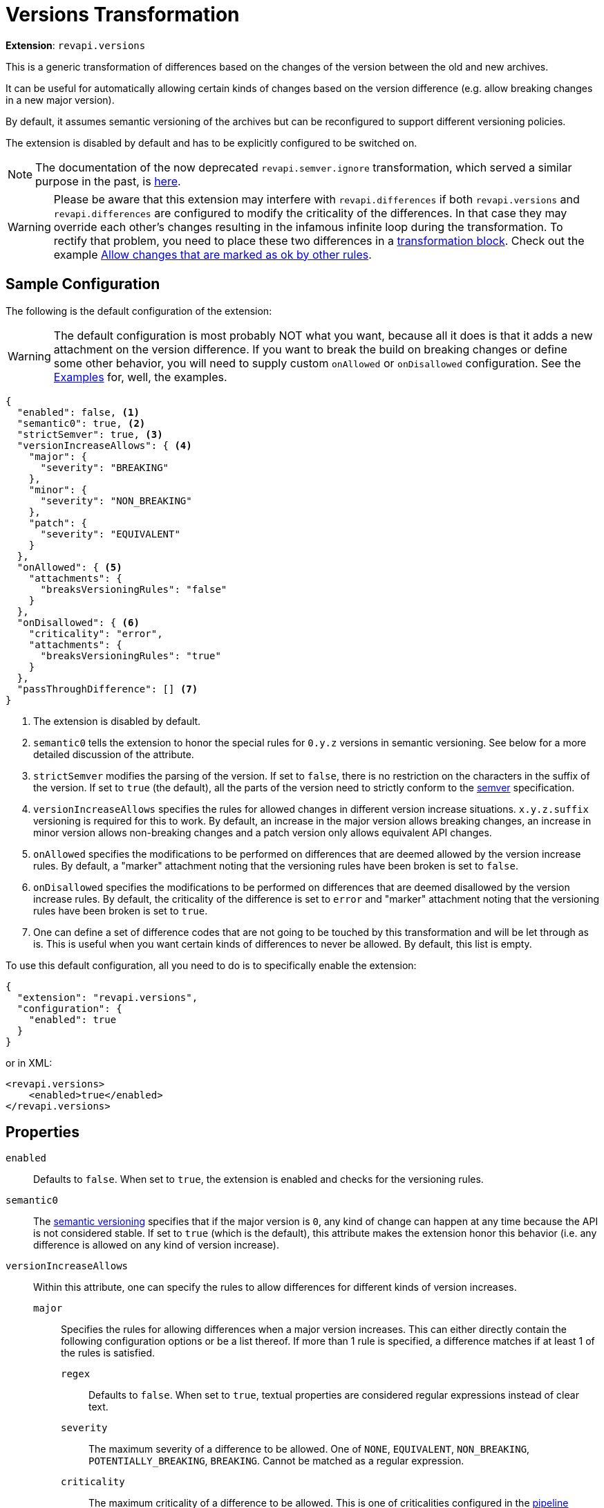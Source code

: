= Versions Transformation

*Extension*: `revapi.versions`

This is a generic transformation of differences based on the changes of the version between the old and new archives.

It can be useful for automatically allowing certain kinds of changes based on the version difference (e.g. allow breaking changes in a new major version).

By default, it assumes semantic versioning of the archives but can be reconfigured to support different versioning policies.

The extension is disabled by default and has to be explicitly configured to be switched on.

NOTE: The documentation of the now deprecated `revapi.semver.ignore` transformation, which served a similar purpose in the past, is
xref:semver-ignore.adoc[here].

WARNING: Please be aware that this extension may interfere with `revapi.differences` if both `revapi.versions` and `revapi.differences` are configured
to modify the criticality of the differences. In that case they may override each other's changes resulting in the infamous infinite loop during
the transformation. To rectify that problem, you need to place these two differences in a
xref:revapi::configuration.adoc#_transform_blocks[transformation block]. Check out the example <<_allow_changes_that_are_marked_as_ok_by_other_rules>>.

== Sample Configuration

The following is the default configuration of the extension:

WARNING: The default configuration is most probably NOT what you want, because all it does is that it adds a new
attachment on the version difference. If you want to break the build on breaking changes or define some other behavior,
you will need to supply custom `onAllowed` or `onDisallowed` configuration. See the <<Examples>> for, well,
the examples.

[source,json]
----
{
  "enabled": false, <1>
  "semantic0": true, <2>
  "strictSemver": true, <3>
  "versionIncreaseAllows": { <4>
    "major": {
      "severity": "BREAKING"
    },
    "minor": {
      "severity": "NON_BREAKING"
    },
    "patch": {
      "severity": "EQUIVALENT"
    }
  },
  "onAllowed": { <5>
    "attachments": {
      "breaksVersioningRules": "false"
    }
  },
  "onDisallowed": { <6>
    "criticality": "error",
    "attachments": {
      "breaksVersioningRules": "true"
    }
  },
  "passThroughDifference": [] <7>
}
----

<1> The extension is disabled by default.
<2> `semantic0` tells the extension to honor the special rules for `0.y.z` versions in semantic versioning.
See below for a more detailed discussion of the attribute.
<3> `strictSemver` modifies the parsing of the version. If set to `false`, there is no restriction on the characters in
the suffix of the version. If set to `true` (the default), all the parts of the version need to strictly conform to
the https://semver.org[semver] specification.
<4> `versionIncreaseAllows` specifies the rules for allowed changes in different version increase situations.
`x.y.z.suffix` versioning is required for this to work.
By default, an increase in the major version allows breaking changes, an increase in minor version allows non-breaking changes and a patch version only allows equivalent API changes.
<5> `onAllowed` specifies the modifications to be performed on differences that are deemed allowed by the version increase rules.
By default, a "marker" attachment noting that the versioning rules have been broken is set to `false`.
<6> `onDisallowed` specifies the modifications to be performed on differences that are deemed disallowed by the version increase rules.
By default, the criticality of the difference is set to `error` and "marker" attachment noting that the versioning rules have been broken is set to `true`.
<7> One can define a set of difference codes that are not going to be touched by this transformation and will be let through as is.
This is useful when you want certain kinds of differences to never be allowed.
By default, this list is empty.

To use this default configuration, all you need to do is to specifically enable the extension:

[source,json]
----
{
  "extension": "revapi.versions",
  "configuration": {
    "enabled": true
  }
}
----

or in XML:

[source,xml]
----
<revapi.versions>
    <enabled>true</enabled>
</revapi.versions>
----

== Properties

`enabled`::
Defaults to `false`.
When set to `true`, the extension is enabled and checks for the versioning rules.

`semantic0`::
The https://semver.org[semantic versioning] specifies that if the major version is `0`, any kind of change can happen at any time because the API is not considered stable.
If set to `true` (which is the default), this attribute makes the extension honor this behavior (i.e. any difference is allowed on any kind of version increase).

`versionIncreaseAllows`::
Within this attribute, one can specify the rules to allow differences for different kinds of version increases.

`major`:::
Specifies the rules for allowing differences when a major version increases.
This can either directly contain the following configuration options or be a list thereof. If more than 1 rule is specified, a difference matches if at least 1 of the rules is satisfied.

`regex`::::
Defaults to `false`.
When set to `true`, textual properties are considered regular expressions instead of clear text.

`severity`::::
The maximum severity of a difference to be allowed.
One of `NONE`, `EQUIVALENT`, `NON_BREAKING`, `POTENTIALLY_BREAKING`,
`BREAKING`.
Cannot be matched as a regular expression.

`criticality`::::
The maximum criticality of a difference to be allowed.
This is one of criticalities configured in the
xref:revapi::configuration.adoc#_criticality[pipeline configuration].
This cannot be matched using a regular expression.

`classification`::::
This is a map of classifications that a difference needs to maximally have to be allowed.
The keys are one of `BINARY`,
`SOURCE`, `SEMANTIC`, `OTHER` (i.e. one of compatibility types) and the values are the severities: `EQUIVALENT`,
`NON_BREAKING`, `POTENTIALLY_BREAKING` or `BREAKING`.

`code`::::
The code (i.e. the identifier) of the difference that should be allowed.

`justification`::::
The text of the justification that should make the difference be allowed.
If `regex` is true, this is understood to be a regular expression, otherwise an exact match is used.

`attachments`::::
The map of attachments that the difference needs to have in order to be allowed.
The keys always need to match exactly, the values are interpreted either exactly or as a regular expression depending on the value of the `regex` property.

`inArchives`::::
A list of archives in which this rule applies.
These are either exact matches or regular expressions depending on the value of the `regex` attribute.
The values are compared with the "base names" of the archives - i.e. the name without a version.

`minor`:::
This attribute specifies the allowed changes in a minor version increase.
The options are the same as with the major version increase.

`patch`:::
This attribute specifies the allowed changes in a patch version increase.
The options are the same as with the major version increase.

`suffix`:::
This attribute specifies the allowed changes when only a suffix.
The options are the same as with the major version increase + the `old` and `new` attributes described below.

`old`::::
The suffix of the old version, e.g. `Beta`.
If `regex` attribute is true, this is considered a regular expression.

`new`::::
The suffix of the new version, e.g. `Final`.
If `regex` attribute is true, this is considered a regular expression.

`onAllowed`::
This configuration describes how to modify the differences that we found to conform to the versioning rules and are therefore allowed.

`remove`:::
Defaults to `false`.
If `true`, the difference is removed from the analysis results.

`classification`:::
This is a map of classifications (same in the format with the classification specification in the version increase configuration).
These classifications will be added to the difference classification (overwriting the pre-existing classifications, if any).

`justification`:::
This either the exact text of the justification that should be added to the difference, or an object with `prepend`
and/or `append` keys using which you can prepend or append some text to pre-existing justification.

`description`:::
This either the exact text of the description that should be added to the difference, or an object with `prepend`
and/or `append` keys using which you can prepend or append some text to pre-existing description.

`criticality`:::
The criticality that should be set on the difference.

`attachments`:::
The map of attachments that should be added to the difference, potentially overwriting any pre-existing ones.

`onDisallowed`::
This has the same configuration properties as `onAllowed` but describes the modifications to be made on the disallowed differences.

`passThroughDifferences`::
This is a list of difference codes that should be ignored by this extension and be passed on to the next stages as is.

== Examples

=== Define how to react on the version changes

The default configuration defines a very simple "reaction" on the version changes. It merely defines an attachment on
the differences that tells whether that difference breaks or conforms to the versioning rules. This can be useful if
you define some further "reaction" on such attachment in other extensions, but generally speaking, you will want to
define what should be done with the differences using the `onAllowed` and `onDisallowed` properties of
`revapi.versions`.

There is a couple of things one can do with the difference:

Changing the criticality::
This is likely what you want to do with the disallowed differences. Learn more about criticality
xref:revapi::configuration.adoc#_criticality[here].
+
[source,xml]
----
<revapi.versions>
    <versionIncreaseAllows>
        ....
    </versionIncreaseAllows>
    <onDisallowed>
        <criticality>error</criticality>
    </onDisallowed>
</revapi.versions>
----
+
If you face a situation where some version of your dependency (that you make public through your API, too) introduced
some API changes that you are comfortable allowing (but that would otherwise break the build because of the more strict
settings you configured for your own code), you can reset the criticality on the differences coming from such dependency
using the following configuration:
+
[source,xml]
----
<revapi.versions>
    <versionIncreaseAllows>
        <major>
            <inArchives>
                <item>org.acme:my-dep</item>
            </inArchives>
        </major>
    </versionIncreaseAllows>
    <onAllowed>
        <criticality>documented</criticality>
    </onAllowed>
</revapi.versions>
----

Removing the difference::
You can choose to remove the differences. This can be used for example to ignore changes coming from a particular
version of some of your dependency that you also make public in your API but that you are comfortable allowing.
+
NOTE: You should possibly just set the criticality on such changes to a value that doesn't break the build (like
`documented` in the default set of criticalities) to preserve the visibility of the changes.
+
[source,xml]
----
<revapi.versions>
    <versionIncreaseAllows>
        <major>
            <inArchives>
                <item>org.acme:my-dep</item>
            </inArchives>
        </major>
    </versionIncreaseAllows>
    <onAllowed>
        <remove>true</remove>
    </onAllowed>
</revapi.versions>
----

Modify justification::
When you want to modify the justification to highlight the fact that the difference is being dealt with the way it is
because of versioning rules, you can do so like this:
+
[source,xml]
----
<revapi.versions>
    <versionIncreaseAllows>
        ...
    </versionIncreaseAllows>
    <onAllowed>
        <justification>
            <append> (conforms to versioning rules)</append>
        </justification>
    </onAllowed>
    <onDisallowed>
        <justification>
            <append> (breaks the versioning rules)</append>
        </justification>
    </onDisallowed>
</revapi.versions>
----
+
You can also use `prepend` to prefix the pre-existing justification with some text, or you can specify a textual
justification as a whole:
+
[source,xml]
----
<revapi.versions>
    <versionIncreaseAllows>
        <major>
            <inArchives>
                <item>org.acme:my-dep</item>
            </inArchives>
        </major>
    </versionIncreaseAllows>
    <onAllowed>
        <criticality>documented</criticality>
        <justification>We're assuming, you can accommodate for the changes in my-dep.</justification>
    </onAllowed>
</revapi.versions>
----

Modifying the description::
If you don't want to modify the `justification` for a difference but instead want to modify its `description`, you can
do so in very much the same way as in the previous examples. Just replace `justification` with `description`.

=== Don't allow any changes between a beta, and a final version

Let's assume that we mark the beta versions with the `beta` suffix and final versions are without any suffix whatsoever.
We want to make sure that there are no API changes at all between the beta and the final version.

[source,xml]
----
<revapi.versions>
    <versionIncreaseAllows>
        <suffix>
            <regex>true</regex>
            <old>[bB]eta</old>
            <severity>NONE</severity>
        </suffix>
    </versionIncreaseAllows>
</revapi.versions>
----

=== Allow adding method to the interfaces, but no other breaking changes in non-major releases

Let's assume that the interfaces in our library are not meant for implementation but merely for
providing a public interface to the private implementations. Therefore, our policy is that we don't consider adding
methods to interfaces as a breaking change.

[source,xml]
----
<revapi.versions>
    <versionIncreaseAllows>
        <minor>
            <code>java.method.addedToInterface</code>
            <severity>NON_BREAKING</severity>
        </minor>
        <patch>
            <code>java.method.addedToInterface</code>
            <severity>EQUIVALENT</severity>
        </patch>
    </versionIncreaseAllows>
</revapi.versions>
----

=== Allow changes that are marked as ok by other rules

Using the transformation blocks, one can configure the order in which the differences are processed by different extensions.
We can take advantage of that and using more powerful transformations, like xref:differences.adoc[], to pick and choose which changes are ok.

In this example we have a special `revapi.differences` instance called `manually-vetted` that is meant to capture differences that the maintainer manually examined and deemed ok for the next release.
These differences don't conform to "the normal" set of rules otherwise required.

In Maven, one can configure the transform blocks like this:

[source,xml,subs=normal]
----
<plugin>
    <groupId>org.revapi</groupId>
    <artifactId>revapi-maven-plugin</artifactId>
    <version>component:latest@revapi-maven-plugin[version]</version>
    <configuration>
        <pipelineConfiguration>
            <transformBlocks>
                <block>
                    <item>manually-vetted</item>
                    <item>revapi.versions</item>
                </block>
            </transformBlocks>
        </pipelineConfiguration>
    </configuration>
</plugin>
----

With the transform block in place, we can configure the manually vetted differences and versions extensions. Notice the multiple rules for each version increase - a difference is considered OK if at least 1 of the rules is satisfied.

[source,xml,subs=normal]
----
<plugin>
    <groupId>org.revapi</groupId>
    <artifactId>revapi-maven-plugin</artifactId>
    <version>component:latest@revapi-maven-plugin[version]</version>
    <configuration>
        <analysisConfiguration>
            <revapi.differences id="manually-vetted">
                <attachments>
                    <vetted>ok</vetted>
                </attachments>
                <differences>
                    ... any difference matches configured using the xref:differences.adoc[]...
                </differences>
            </revapi.differences>
            <revapi.versions>
                <versionIncreaseAllows>
                    <major>
                        <severity>BREAKING</severity>
                        <attachments>
                            <vetted>ok</vetted>
                        </attachments>
                    </major>
                    <minor>
                        <severity>NON_BREAKING</severity>
                        <attachments>
                            <vetted>ok</vetted>
                        </attachments>
                    </minor>
                    <patch>
                        <severity>EQUIVALENT</severity>
                        <attachments>
                            <vetted>ok</vetted>
                        </attachments>
                    </patch>
                </versionIncreaseAllows>
            </revapi.versions>
        </analysisConfiguration>
    </configuration>
</plugin>
----
